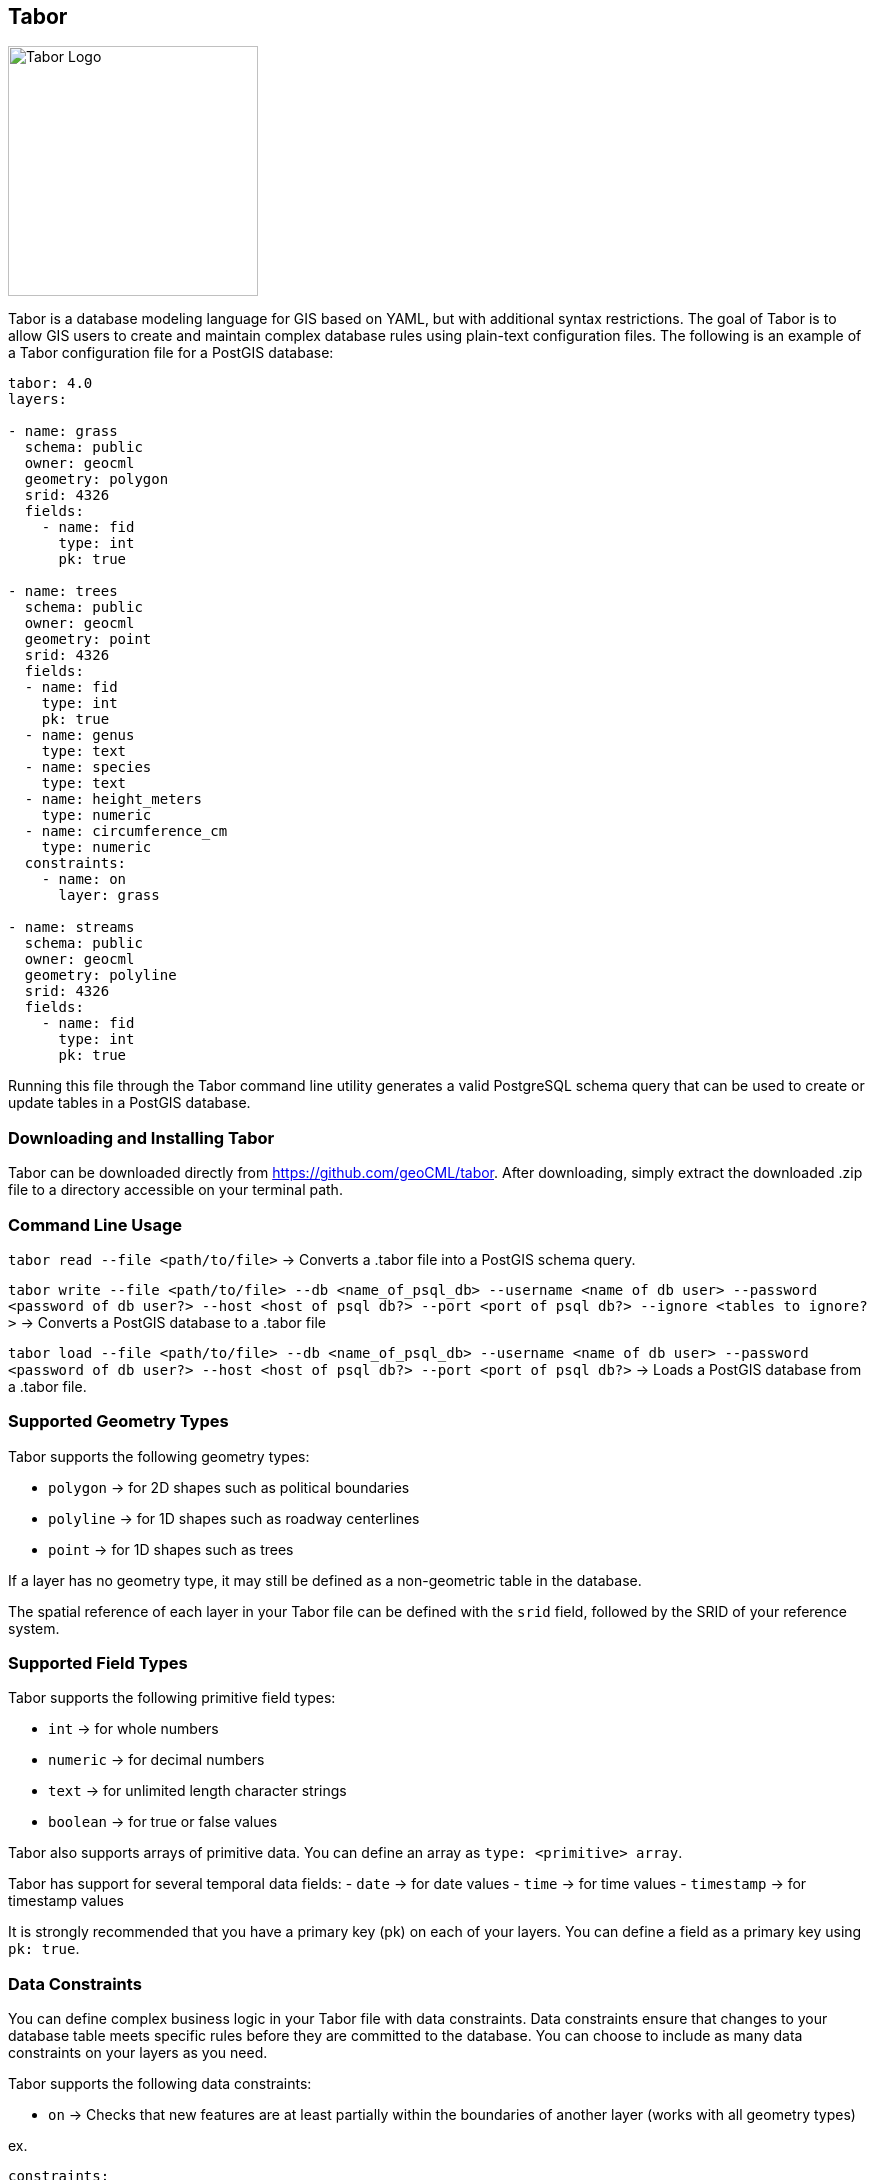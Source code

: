 == Tabor

image::Tabor-Logo.png["Tabor Logo", 250, 250]

Tabor is a database modeling language for GIS based on YAML, but with additional syntax restrictions. The goal of Tabor is to allow GIS users to create and maintain complex database rules using plain-text configuration files. The following is an example of a Tabor configuration file for a PostGIS database:

```
tabor: 4.0
layers:

- name: grass
  schema: public
  owner: geocml
  geometry: polygon
  srid: 4326
  fields:
    - name: fid
      type: int
      pk: true

- name: trees
  schema: public
  owner: geocml
  geometry: point
  srid: 4326
  fields:
  - name: fid
    type: int
    pk: true
  - name: genus
    type: text
  - name: species
    type: text
  - name: height_meters
    type: numeric
  - name: circumference_cm
    type: numeric
  constraints:
    - name: on
      layer: grass

- name: streams
  schema: public
  owner: geocml
  geometry: polyline
  srid: 4326
  fields:
    - name: fid
      type: int
      pk: true
```

Running this file through the Tabor command line utility generates a valid PostgreSQL schema query that can be used to create or update tables in a PostGIS database.

=== Downloading and Installing Tabor

Tabor can be downloaded directly from https://github.com/geoCML/tabor. After downloading, simply extract the downloaded .zip file to a directory accessible on your terminal path.

=== Command Line Usage

`tabor read --file <path/to/file>` -> Converts a .tabor file into a PostGIS schema query.

`tabor write --file <path/to/file> --db <name_of_psql_db> --username <name of db user> --password <password of db user?> --host <host of psql db?> --port <port of psql db?> --ignore <tables to ignore?>` -> Converts a PostGIS database to a .tabor file

`tabor load --file <path/to/file> --db <name_of_psql_db> --username <name of db user> --password <password of db user?> --host <host of psql db?> --port <port of psql db?>` -> Loads a PostGIS database from a .tabor file.

=== Supported Geometry Types

Tabor supports the following geometry types:

- `polygon` -> for 2D shapes such as political boundaries
- `polyline` -> for 1D shapes such as roadway centerlines
- `point` -> for 1D shapes such as trees

If a layer has no geometry type, it may still be defined as a non-geometric table in the database.

The spatial reference of each layer in your Tabor file can be defined with the `srid` field, followed by the SRID of your reference system.

=== Supported Field Types

Tabor supports the following primitive field types:

- `int` -> for whole numbers
- `numeric` -> for decimal numbers
- `text` -> for unlimited length character strings
- `boolean` -> for true or false values

Tabor also supports arrays of primitive data. You can define an array as `type: <primitive> array`.

Tabor has support for several temporal data fields:
- `date` -> for date values
- `time` -> for time values
- `timestamp` -> for timestamp values

It is strongly recommended that you have a primary key (pk) on each of your layers. You can define a field as a primary key using `pk: true`.

=== Data Constraints

You can define complex business logic in your Tabor file with data constraints. Data constraints ensure that changes to your database table meets specific rules before they are committed to the database. You can choose to include as many data constraints on your layers as you need.

Tabor supports the following data constraints:

- `on` -> Checks that new features are at least partially within the boundaries of another layer (works with all geometry types)

ex.
```yaml
constraints:
  - name: on
    layer: other_layer
```

- `length` -> Checks that new polyline features have either a minimum or maximum length

ex.
```yaml
constraints:
  - name: length
    minimum: 0.5
    maximum: 99.5 # You must include either a minimum or maximum value, but not both!
```

- `near` -> Checks that new features are placed within a given distance of another layer (works with all geometry type)

ex.
```yaml
constraints:
  - name: near
    distance: 15.6
    layer: other_layer
```

=== Domain Values

Domain values are commonly used in GIS databases to apply specific constraints on fields. Tabor allows you to create domain values for use in your database schema.

ex.
```yaml
domains:
- name: _confidence
  type: text
  values:
  - High
  - Medium
  - Low

layers:
  - name: table_with_domain
    schema: public
    owner: postgres
    fields:
    - name: level_of_confidence
      type: _confidence
```

This example creates a domain value named `_confidence` which constrains a field to the following values: High, Medium, and Low. Note that the domain value begins with a `_`--this is a requirement for domain values in Tabor. You can use the domain value as a field type when defining a layer.

